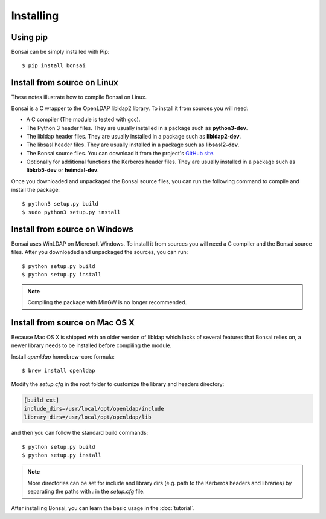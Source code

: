 Installing 
==========

Using pip
---------

Bonsai can be simply installed with Pip::

    $ pip install bonsai

Install from source on Linux
----------------------------

These notes illustrate how to compile Bonsai on Linux.

.. _requirements:

Bonsai is a C wrapper to the OpenLDAP libldap2 library. To install it
from sources you will need:

- A C compiler (The module is tested with gcc).

- The Python 3 header files. They are usually installed in a package such as
  **python3-dev**. 

- The libldap header files. They are usually installed in a package such as
  **libldap2-dev**.
  
- The libsasl header files. They are usually installed in a package such as
  **libsasl2-dev**.

- The Bonsai source files. You can download it from the project's `GitHub site`_.

- Optionally for additional functions the Kerberos header files. They are
  usually installed in a package such as **libkrb5-dev** or **heimdal-dev**.

.. _github site: https://github.com/noirello/bonsai

Once you downloaded and unpackaged the Bonsai source files, you can run the
following command to compile and install the package::
    
    $ python3 setup.py build
    $ sudo python3 setup.py install
    
Install from source on Windows
------------------------------

Bonsai uses WinLDAP on Microsoft Windows. To install it from sources you will
need a C compiler and the Bonsai source files. After you downloaded and 
unpackaged the sources, you can run::
    
    $ python setup.py build
    $ python setup.py install

.. note::  
   Compiling the package with MinGW is no longer recommended.

Install from source on Mac OS X
-------------------------------

Because Mac OS X is shipped with an older version of libldap which lacks of
several features that Bonsai relies on, a newer library needs to be installed
before compiling the module.

Install `openldap` homebrew-core formula::

    $ brew install openldap

Modify the `setup.cfg` in the root folder to customize the library and headers
directory:

.. code-block:: ini

 [build_ext]
 include_dirs=/usr/local/opt/openldap/include
 library_dirs=/usr/local/opt/openldap/lib

and then you can follow the standard build commands::
    
    $ python setup.py build
    $ python setup.py install

.. note::
   More directories can be set for include and library dirs (e.g. path to the
   Kerberos headers and libraries) by separating the paths with `:` in the
   `setup.cfg` file.

After installing Bonsai, you can learn the basic usage in the :doc:`tutorial`.
